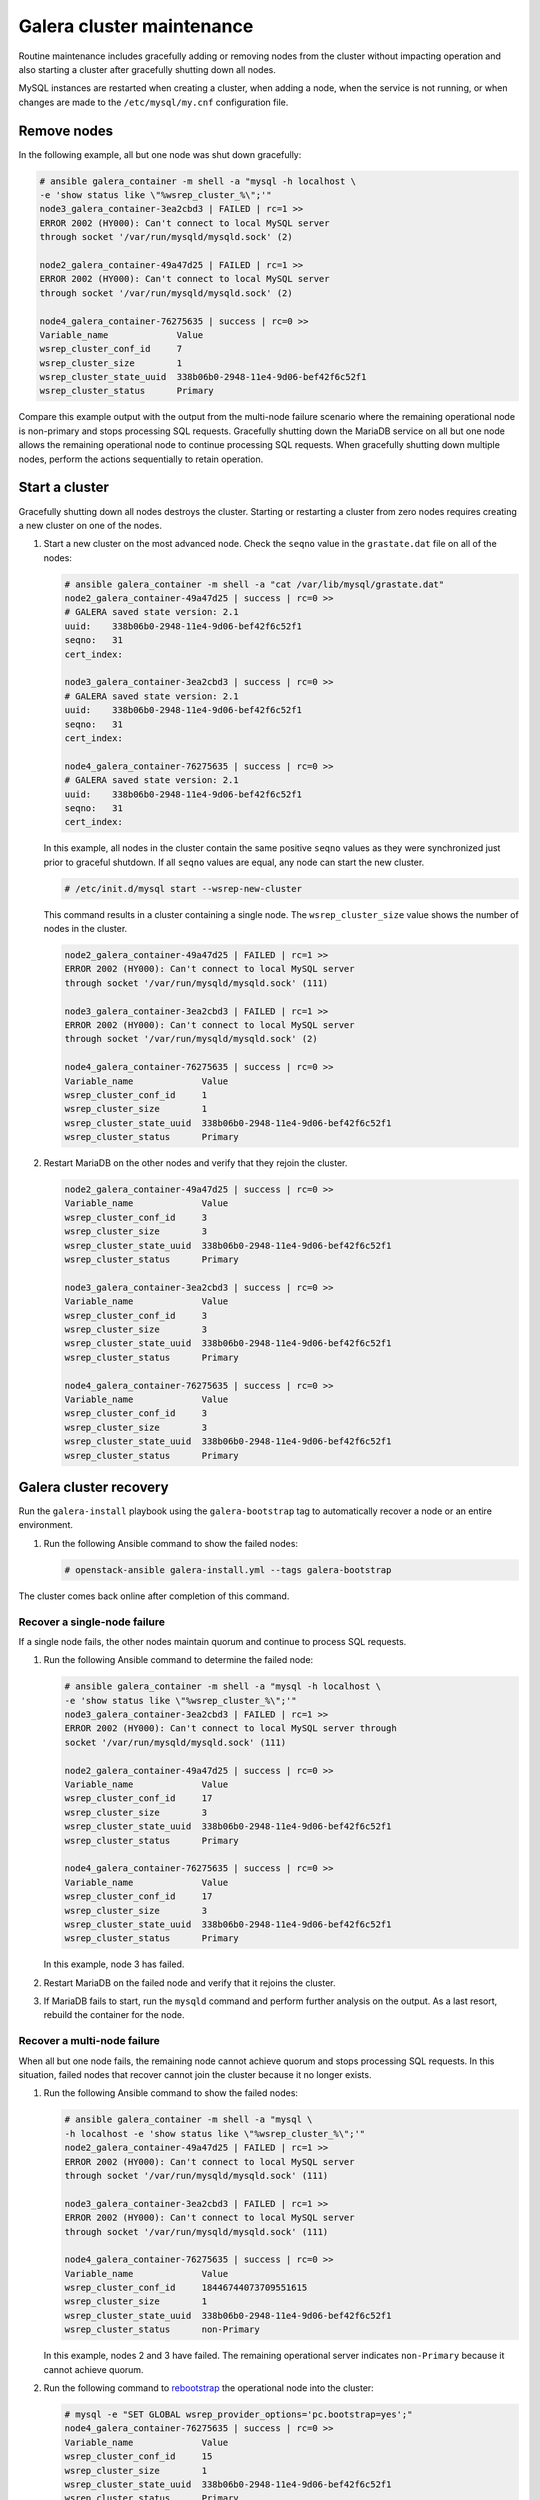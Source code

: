 ==========================
Galera cluster maintenance
==========================

Routine maintenance includes gracefully adding or removing nodes from
the cluster without impacting operation and also starting a cluster
after gracefully shutting down all nodes.

MySQL instances are restarted when creating a cluster, when adding a
node, when the service is not running, or when changes are made to the
``/etc/mysql/my.cnf`` configuration file.

Remove nodes
~~~~~~~~~~~~

In the following example, all but one node was shut down gracefully:

.. code-block:: shell-session

    # ansible galera_container -m shell -a "mysql -h localhost \
    -e 'show status like \"%wsrep_cluster_%\";'"
    node3_galera_container-3ea2cbd3 | FAILED | rc=1 >>
    ERROR 2002 (HY000): Can't connect to local MySQL server
    through socket '/var/run/mysqld/mysqld.sock' (2)

    node2_galera_container-49a47d25 | FAILED | rc=1 >>
    ERROR 2002 (HY000): Can't connect to local MySQL server
    through socket '/var/run/mysqld/mysqld.sock' (2)

    node4_galera_container-76275635 | success | rc=0 >>
    Variable_name             Value
    wsrep_cluster_conf_id     7
    wsrep_cluster_size        1
    wsrep_cluster_state_uuid  338b06b0-2948-11e4-9d06-bef42f6c52f1
    wsrep_cluster_status      Primary


Compare this example output with the output from the multi-node failure
scenario where the remaining operational node is non-primary and stops
processing SQL requests. Gracefully shutting down the MariaDB service on
all but one node allows the remaining operational node to continue
processing SQL requests. When gracefully shutting down multiple nodes,
perform the actions sequentially to retain operation.

Start a cluster
~~~~~~~~~~~~~~~

Gracefully shutting down all nodes destroys the cluster. Starting or
restarting a cluster from zero nodes requires creating a new cluster on
one of the nodes.

#. Start a new cluster on the most advanced node.
   Check the ``seqno`` value in the ``grastate.dat`` file on all of the nodes:

   .. code-block:: shell-session

       # ansible galera_container -m shell -a "cat /var/lib/mysql/grastate.dat"
       node2_galera_container-49a47d25 | success | rc=0 >>
       # GALERA saved state version: 2.1
       uuid:    338b06b0-2948-11e4-9d06-bef42f6c52f1
       seqno:   31
       cert_index:

       node3_galera_container-3ea2cbd3 | success | rc=0 >>
       # GALERA saved state version: 2.1
       uuid:    338b06b0-2948-11e4-9d06-bef42f6c52f1
       seqno:   31
       cert_index:

       node4_galera_container-76275635 | success | rc=0 >>
       # GALERA saved state version: 2.1
       uuid:    338b06b0-2948-11e4-9d06-bef42f6c52f1
       seqno:   31
       cert_index:

   In this example, all nodes in the cluster contain the same positive
   ``seqno`` values as they were synchronized just prior to
   graceful shutdown. If all ``seqno`` values are equal, any node can
   start the new cluster.

   .. code-block:: shell-session

       # /etc/init.d/mysql start --wsrep-new-cluster

   This command results in a cluster containing a single node. The
   ``wsrep_cluster_size`` value shows the number of nodes in the
   cluster.

   .. code-block:: shell-session

       node2_galera_container-49a47d25 | FAILED | rc=1 >>
       ERROR 2002 (HY000): Can't connect to local MySQL server
       through socket '/var/run/mysqld/mysqld.sock' (111)

       node3_galera_container-3ea2cbd3 | FAILED | rc=1 >>
       ERROR 2002 (HY000): Can't connect to local MySQL server
       through socket '/var/run/mysqld/mysqld.sock' (2)

       node4_galera_container-76275635 | success | rc=0 >>
       Variable_name             Value
       wsrep_cluster_conf_id     1
       wsrep_cluster_size        1
       wsrep_cluster_state_uuid  338b06b0-2948-11e4-9d06-bef42f6c52f1
       wsrep_cluster_status      Primary

#. Restart MariaDB on the other nodes and verify that they rejoin the
   cluster.

   .. code-block:: shell-session

       node2_galera_container-49a47d25 | success | rc=0 >>
       Variable_name             Value
       wsrep_cluster_conf_id     3
       wsrep_cluster_size        3
       wsrep_cluster_state_uuid  338b06b0-2948-11e4-9d06-bef42f6c52f1
       wsrep_cluster_status      Primary

       node3_galera_container-3ea2cbd3 | success | rc=0 >>
       Variable_name             Value
       wsrep_cluster_conf_id     3
       wsrep_cluster_size        3
       wsrep_cluster_state_uuid  338b06b0-2948-11e4-9d06-bef42f6c52f1
       wsrep_cluster_status      Primary

       node4_galera_container-76275635 | success | rc=0 >>
       Variable_name             Value
       wsrep_cluster_conf_id     3
       wsrep_cluster_size        3
       wsrep_cluster_state_uuid  338b06b0-2948-11e4-9d06-bef42f6c52f1
       wsrep_cluster_status      Primary

Galera cluster recovery
~~~~~~~~~~~~~~~~~~~~~~~

Run the ``galera-install`` playbook using the ``galera-bootstrap`` tag
to automatically recover a node or an entire environment.

#. Run the following Ansible command to show the failed nodes:

   .. code-block:: shell-session

       # openstack-ansible galera-install.yml --tags galera-bootstrap

The cluster comes back online after completion of this command.

Recover a single-node failure
-----------------------------

If a single node fails, the other nodes maintain quorum and
continue to process SQL requests.

#. Run the following Ansible command to determine the failed node:

   .. code-block:: shell-session

       # ansible galera_container -m shell -a "mysql -h localhost \
       -e 'show status like \"%wsrep_cluster_%\";'"
       node3_galera_container-3ea2cbd3 | FAILED | rc=1 >>
       ERROR 2002 (HY000): Can't connect to local MySQL server through
       socket '/var/run/mysqld/mysqld.sock' (111)

       node2_galera_container-49a47d25 | success | rc=0 >>
       Variable_name             Value
       wsrep_cluster_conf_id     17
       wsrep_cluster_size        3
       wsrep_cluster_state_uuid  338b06b0-2948-11e4-9d06-bef42f6c52f1
       wsrep_cluster_status      Primary

       node4_galera_container-76275635 | success | rc=0 >>
       Variable_name             Value
       wsrep_cluster_conf_id     17
       wsrep_cluster_size        3
       wsrep_cluster_state_uuid  338b06b0-2948-11e4-9d06-bef42f6c52f1
       wsrep_cluster_status      Primary


   In this example, node 3 has failed.

#. Restart MariaDB on the failed node and verify that it rejoins the
   cluster.

#. If MariaDB fails to start, run the ``mysqld`` command and perform
   further analysis on the output. As a last resort, rebuild the container
   for the node.

Recover a multi-node failure
----------------------------

When all but one node fails, the remaining node cannot achieve quorum and
stops processing SQL requests. In this situation, failed nodes that
recover cannot join the cluster because it no longer exists.

#. Run the following Ansible command to show the failed nodes:

   .. code-block:: shell-session

       # ansible galera_container -m shell -a "mysql \
       -h localhost -e 'show status like \"%wsrep_cluster_%\";'"
       node2_galera_container-49a47d25 | FAILED | rc=1 >>
       ERROR 2002 (HY000): Can't connect to local MySQL server
       through socket '/var/run/mysqld/mysqld.sock' (111)

       node3_galera_container-3ea2cbd3 | FAILED | rc=1 >>
       ERROR 2002 (HY000): Can't connect to local MySQL server
       through socket '/var/run/mysqld/mysqld.sock' (111)

       node4_galera_container-76275635 | success | rc=0 >>
       Variable_name             Value
       wsrep_cluster_conf_id     18446744073709551615
       wsrep_cluster_size        1
       wsrep_cluster_state_uuid  338b06b0-2948-11e4-9d06-bef42f6c52f1
       wsrep_cluster_status      non-Primary

   In this example, nodes 2 and 3 have failed. The remaining operational
   server indicates ``non-Primary`` because it cannot achieve quorum.

#. Run the following command to
   `rebootstrap <http://galeracluster.com/documentation-webpages/quorumreset.html#id1>`_
   the operational node into the cluster:

   .. code-block:: shell-session

       # mysql -e "SET GLOBAL wsrep_provider_options='pc.bootstrap=yes';"
       node4_galera_container-76275635 | success | rc=0 >>
       Variable_name             Value
       wsrep_cluster_conf_id     15
       wsrep_cluster_size        1
       wsrep_cluster_state_uuid  338b06b0-2948-11e4-9d06-bef42f6c52f1
       wsrep_cluster_status      Primary

       node3_galera_container-3ea2cbd3 | FAILED | rc=1 >>
       ERROR 2002 (HY000): Can't connect to local MySQL server
       through socket '/var/run/mysqld/mysqld.sock' (111)

       node2_galera_container-49a47d25 | FAILED | rc=1 >>
       ERROR 2002 (HY000): Can't connect to local MySQL server
       through socket '/var/run/mysqld/mysqld.sock' (111)

   The remaining operational node becomes the primary node and begins
   processing SQL requests.

#. Restart MariaDB on the failed nodes and verify that they rejoin the
   cluster:

   .. code-block:: shell-session

       # ansible galera_container -m shell -a "mysql \
       -h localhost -e 'show status like \"%wsrep_cluster_%\";'"
       node3_galera_container-3ea2cbd3 | success | rc=0 >>
       Variable_name             Value
       wsrep_cluster_conf_id     17
       wsrep_cluster_size        3
       wsrep_cluster_state_uuid  338b06b0-2948-11e4-9d06-bef42f6c52f1
       wsrep_cluster_status      Primary

       node2_galera_container-49a47d25 | success | rc=0 >>
       Variable_name             Value
       wsrep_cluster_conf_id     17
       wsrep_cluster_size        3
       wsrep_cluster_state_uuid  338b06b0-2948-11e4-9d06-bef42f6c52f1
       wsrep_cluster_status      Primary

       node4_galera_container-76275635 | success | rc=0 >>
       Variable_name             Value
       wsrep_cluster_conf_id     17
       wsrep_cluster_size        3
       wsrep_cluster_state_uuid  338b06b0-2948-11e4-9d06-bef42f6c52f1
       wsrep_cluster_status      Primary

#. If MariaDB fails to start on any of the failed nodes, run the
   ``mysqld`` command and perform further analysis on the output. As a
   last resort, rebuild the container for the node.

Recover a complete environment failure
--------------------------------------

Restore from backup if all of the nodes in a Galera cluster fail (do not
shutdown gracefully). Run the following command to determine if all nodes in
the cluster have failed:

.. code-block:: shell-session

    # ansible galera_container -m shell -a "cat /var/lib/mysql/grastate.dat"
    node3_galera_container-3ea2cbd3 | success | rc=0 >>
    # GALERA saved state
    version: 2.1
    uuid:    338b06b0-2948-11e4-9d06-bef42f6c52f1
    seqno:   -1
    cert_index:

    node2_galera_container-49a47d25 | success | rc=0 >>
    # GALERA saved state
    version: 2.1
    uuid:    338b06b0-2948-11e4-9d06-bef42f6c52f1
    seqno:   -1
    cert_index:

    node4_galera_container-76275635 | success | rc=0 >>
    # GALERA saved state
    version: 2.1
    uuid:    338b06b0-2948-11e4-9d06-bef42f6c52f1
    seqno:   -1
    cert_index:


All the nodes have failed if ``mysqld`` is not running on any of the
nodes and all of the nodes contain a ``seqno`` value of -1.

If any single node has a positive ``seqno`` value, then that node can be
used to restart the cluster. However, because there is no guarantee that
each node has an identical copy of the data, we do not recommend to
restart the cluster using the ``--wsrep-new-cluster`` command on one
node.

Rebuild a container
-------------------

Recovering from certain failures require rebuilding one or more containers.

#. Disable the failed node on the load balancer.

   .. note::

      Do not rely on the load balancer health checks to disable the node.
      If the node is not disabled, the load balancer sends SQL requests
      to it before it rejoins the cluster and cause data inconsistencies.

#. Destroy the container and remove MariaDB data stored outside
   of the container:

   .. code-block:: shell-session

       # lxc-stop -n node3_galera_container-3ea2cbd3
       # lxc-destroy -n node3_galera_container-3ea2cbd3
       # rm -rf /openstack/node3_galera_container-3ea2cbd3/*

   In this example, node 3 failed.

#. Run the host setup playbook to rebuild the container on node 3:

   .. code-block:: shell-session

       # openstack-ansible setup-hosts.yml -l node3 \
       -l node3_galera_container-3ea2cbd3


   The playbook restarts all other containers on the node.

#. Run the infrastructure playbook to configure the container
   specifically on node 3:

   .. code-block:: shell-session

       # openstack-ansible setup-infrastructure.yml \
       -l node3_galera_container-3ea2cbd3


   .. warning::

      The new container runs a single-node Galera cluster, which is a dangerous
      state because the environment contains more than one active database
      with potentially different data.

   .. code-block:: shell-session

       # ansible galera_container -m shell -a "mysql \
       -h localhost -e 'show status like \"%wsrep_cluster_%\";'"
       node3_galera_container-3ea2cbd3 | success | rc=0 >>
       Variable_name             Value
       wsrep_cluster_conf_id     1
       wsrep_cluster_size        1
       wsrep_cluster_state_uuid  da078d01-29e5-11e4-a051-03d896dbdb2d
       wsrep_cluster_status      Primary

       node2_galera_container-49a47d25 | success | rc=0 >>
       Variable_name             Value
       wsrep_cluster_conf_id     4
       wsrep_cluster_size        2
       wsrep_cluster_state_uuid  338b06b0-2948-11e4-9d06-bef42f6c52f1
       wsrep_cluster_status      Primary

       node4_galera_container-76275635 | success | rc=0 >>
       Variable_name             Value
       wsrep_cluster_conf_id     4
       wsrep_cluster_size        2
       wsrep_cluster_state_uuid  338b06b0-2948-11e4-9d06-bef42f6c52f1
       wsrep_cluster_status      Primary

#. Restart MariaDB in the new container and verify that it rejoins the
   cluster.

   .. note::

      In larger deployments, it may take some time for the MariaDB daemon to
      start in the new container. It will be synchronizing data from the other
      MariaDB servers during this time. You can monitor the status during this
      process by tailing the ``/var/log/mysql_logs/galera_server_error.log``
      log file.

      Lines starting with ``WSREP_SST`` will appear during the sync process
      and you should see a line with ``WSREP: SST complete, seqno: <NUMBER>``
      if the sync was successful.

   .. code-block:: shell-session

       # ansible galera_container -m shell -a "mysql \
       -h localhost -e 'show status like \"%wsrep_cluster_%\";'"
       node2_galera_container-49a47d25 | success | rc=0 >>
       Variable_name             Value
       wsrep_cluster_conf_id     5
       wsrep_cluster_size        3
       wsrep_cluster_state_uuid  338b06b0-2948-11e4-9d06-bef42f6c52f1
       wsrep_cluster_status      Primary

       node3_galera_container-3ea2cbd3 | success | rc=0 >>
       Variable_name             Value
       wsrep_cluster_conf_id     5
       wsrep_cluster_size        3
       wsrep_cluster_state_uuid  338b06b0-2948-11e4-9d06-bef42f6c52f1
       wsrep_cluster_status      Primary

       node4_galera_container-76275635 | success | rc=0 >>
       Variable_name             Value
       wsrep_cluster_conf_id     5
       wsrep_cluster_size        3
       wsrep_cluster_state_uuid  338b06b0-2948-11e4-9d06-bef42f6c52f1
       wsrep_cluster_status      Primary


#. Enable the failed node on the load balancer.
